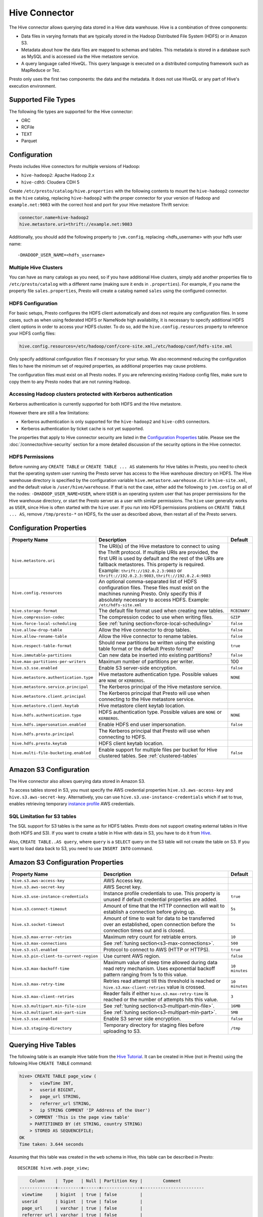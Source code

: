 ==============
Hive Connector
==============

The Hive connector allows querying data stored in a Hive
data warehouse. Hive is a combination of three components:

* Data files in varying formats that are typically stored in the
  Hadoop Distributed File System (HDFS) or in Amazon S3.
* Metadata about how the data files are mapped to schemas and tables.
  This metadata is stored in a database such as MySQL and is accessed
  via the Hive metastore service.
* A query language called HiveQL. This query language is executed
  on a distributed computing framework such as MapReduce or Tez.

Presto only uses the first two components: the data and the metadata.
It does not use HiveQL or any part of Hive's execution environment.

Supported File Types
--------------------

The following file types are supported for the Hive connector:

* ORC
* RCFile
* TEXT
* Parquet

Configuration
-------------

Presto includes Hive connectors for multiple versions of Hadoop:

* ``hive-hadoop2``: Apache Hadoop 2.x
* ``hive-cdh5``: Cloudera CDH 5

Create ``/etc/presto/catalog/hive.properties`` with the following contents
to mount the ``hive-hadoop2`` connector as the ``hive`` catalog,
replacing ``hive-hadoop2`` with the proper connector for your version
of Hadoop and ``example.net:9083`` with the correct host and port
for your Hive metastore Thrift service:

.. code-block:: none

    connector.name=hive-hadoop2
    hive.metastore.uri=thrift://example.net:9083

Additionally, you should add the following property to ``jvm.config``, replacing <hdfs_username> with your hdfs user name: ::

    -DHADOOP_USER_NAME=<hdfs_username>

Multiple Hive Clusters
^^^^^^^^^^^^^^^^^^^^^^

You can have as many catalogs as you need, so if you have additional
Hive clusters, simply add another properties file to ``/etc/presto/catalog``
with a different name (making sure it ends in ``.properties``). For
example, if you name the property file ``sales.properties``, Presto
will create a catalog named ``sales`` using the configured connector.

HDFS Configuration
^^^^^^^^^^^^^^^^^^

For basic setups, Presto configures the HDFS client automatically and
does not require any configuration files. In some cases, such as when using
federated HDFS or NameNode high availability, it is necessary to specify
additional HDFS client options in order to access your HDFS cluster. To do so,
add the ``hive.config.resources`` property to reference your HDFS config files:

.. code-block:: none

    hive.config.resources=/etc/hadoop/conf/core-site.xml,/etc/hadoop/conf/hdfs-site.xml

Only specify additional configuration files if necessary for your setup.
We also recommend reducing the configuration files to have the minimum
set of required properties, as additional properties may cause problems.

The configuration files must exist on all Presto nodes. If you are
referencing existing Hadoop config files, make sure to copy them to
any Presto nodes that are not running Hadoop.

Accessing Hadoop clusters protected with Kerberos authentication
^^^^^^^^^^^^^^^^^^^^^^^^^^^^^^^^^^^^^^^^^^^^^^^^^^^^^^^^^^^^^^^^

Kerberos authentication is currently supported for both HDFS and the Hive
metastore.

However there are still a few limitations:

* Kerberos authentication is only supported for the ``hive-hadoop2`` and
  ``hive-cdh5`` connectors.
* Kerberos authentication by ticket cache is not yet supported.

The properties that apply to Hive connector security are listed in the
`Configuration Properties`_ table. Please see the
:doc:`/connector/hive-security` section for a more detailed discussion of the
security options in the Hive connector.

HDFS Permissions
^^^^^^^^^^^^^^^^
Before running any ``CREATE TABLE`` or ``CREATE TABLE ... AS`` statements
for Hive tables in Presto, you need to check that the operating system user
running the Presto server has access to the Hive warehouse directory on HDFS. The Hive warehouse
directory is specified by the configuration variable ``hive.metastore.warehouse.dir``
in ``hive-site.xml``, and the default value is ``/user/hive/warehouse``. If that
is not the case, either add the following to ``jvm.config`` on all of the nodes:
``-DHADOOP_USER_NAME=USER``, where ``USER`` is an operating system user that has proper
permissions for the Hive warehouse directory, or start the Presto server as a user with
similar permissions. The ``hive`` user generally works as ``USER``, since Hive is often
started with the ``hive`` user. If you run into HDFS permissions problems on
``CREATE TABLE ... AS``, remove ``/tmp/presto-*`` on HDFS, fix the user as described
above, then restart all of the Presto servers.

Configuration Properties
------------------------

================================================== ============================================================ ==========
Property Name                                      Description                                                  Default
================================================== ============================================================ ==========
``hive.metastore.uri``                             The URI(s) of the Hive metastore to connect to using the
                                                   Thrift protocol. If multiple URIs are provided, the first
                                                   URI is used by default and the rest of the URIs are
                                                   fallback metastores. This property is required.
                                                   Example: ``thrift://192.0.2.3:9083`` or
                                                   ``thrift://192.0.2.3:9083,thrift://192.0.2.4:9083``

``hive.config.resources``                          An optional comma-separated list of HDFS
                                                   configuration files. These files must exist on the
                                                   machines running Presto. Only specify this if
                                                   absolutely necessary to access HDFS.
                                                   Example: ``/etc/hdfs-site.xml``

``hive.storage-format``                            The default file format used when creating new tables.       ``RCBINARY``

``hive.compression-codec``                         The compression codec to use when writing files.             ``GZIP``

``hive.force-local-scheduling``                    See :ref:`tuning section<force-local-scheduling>`            ``false``

``hive.allow-drop-table``                          Allow the Hive connector to drop tables.                     ``false``

``hive.allow-rename-table``                        Allow the Hive connector to rename tables.                   ``false``

``hive.respect-table-format``                      Should new partitions be written using the existing table    ``true``
                                                   format or the default Presto format?

``hive.immutable-partitions``                      Can new data be inserted into existing partitions?           ``false``

``hive.max-partitions-per-writers``                Maximum number of partitions per writer.                     100

``hive.s3.sse.enabled``                            Enable S3 server-side encryption.                            ``false``

``hive.metastore.authentication.type``             Hive metastore authentication type.                          ``NONE``
                                                   Possible values are ``NONE`` or ``KERBEROS``.

``hive.metastore.service.principal``               The Kerberos principal of the Hive metastore service.

``hive.metastore.client.principal``                The Kerberos principal that Presto will use when connecting
                                                   to the Hive metastore service.

``hive.metastore.client.keytab``                   Hive metastore client keytab location.

``hive.hdfs.authentication.type``                  HDFS authentication type.                                    ``NONE``
                                                   Possible values are ``NONE`` or ``KERBEROS``.

``hive.hdfs.impersonation.enabled``                Enable HDFS end user impersonation.                          ``false``

``hive.hdfs.presto.principal``                     The Kerberos principal that Presto will use when connecting
                                                   to HDFS.

``hive.hdfs.presto.keytab``                        HDFS client keytab location.

``hive.multi-file-bucketing.enabled``              Enable support for multiple files per bucket for Hive        ``false``
                                                   clustered tables. See :ref:`clustered-tables`
================================================== ============================================================ ==========

Amazon S3 Configuration
-----------------------

The Hive connector also allows querying data stored in Amazon S3.

To access tables stored in S3, you must specify the AWS credential properties 
``hive.s3.aws-access-key`` and ``hive.s3.aws-secret-key``. Alternatively, you can use
``hive.s3.use-instance-credentials`` which if set to true, enables retrieving temporary
`instance profile <http://docs.aws.amazon.com/AWSSdkDocsJava/latest/DeveloperGuide/java-dg-roles.html>`_
AWS credentials.

SQL Limitation for S3 tables
^^^^^^^^^^^^^^^^^^^^^^^^^^^^

The SQL support for S3 tables is the same as for HDFS tables. Presto does not support creating external
tables in Hive (both HDFS and S3). If you want to create a table in Hive with data in S3, you have to do it from
`Hive <https://cwiki.apache.org/confluence/display/Hive/HiveAws+HivingS3nRemotely>`_.

Also, ``CREATE TABLE..AS query``, where ``query`` is a ``SELECT`` query on the S3 table will not create the table
on S3. If you want to load data back to S3, you need to use ``INSERT INTO`` command.

Amazon S3 Configuration Properties
----------------------------------

================================================== ============================================================ ==========
Property Name                                      Description                                                  Default
================================================== ============================================================ ==========
``hive.s3.aws-access-key``                         AWS Access key.

``hive.s3.aws-secret-key``                         AWS Secret key.

``hive.s3.use-instance-credentials``               Instance profile credentials to use. This property is unused ``true``
                                                   if default credential properties are added.
	 	 	 
``hive.s3.connect-timeout``                        Amount of time that the HTTP connection will wait to         ``5s``
                                                   establish a connection before giving up.

``hive.s3.socket-timeout``                         Amount of time to wait for data to be transferred over an    ``5s``
                                                   established, open connection before the connection times 
                                                   out and is closed.

``hive.s3.max-error-retries``                      Maximum retry count for retriable errors.                    ``10``

``hive.s3.max-connections``                        See :ref:`tuning section<s3-max-connections>`.               ``500``

``hive.s3.ssl.enabled``                            Protocol to connect to AWS (HTTP or HTTPS).                  ``true``

``hive.s3.pin-client-to-current-region``           Use current AWS region.                                      ``false``

``hive.s3.max-backoff-time``                       Maximum value of sleep time allowed during data read retry   ``10 minutes``
                                                   mechanism. Uses exponential backoff pattern ranging from
                                                   1s to this value.

``hive.s3.max-retry-time``                         Retries read attempt till this threshold is reached or       ``10 minutes``
                                                   ``hive.s3.max-client-retries`` value is crossed.

``hive.s3.max-client-retries``                     Reader fails if either ``hive.s3.max-retry-time``            ``3``
                                                   is reached or the number of attempts hits this value.

``hive.s3.multipart.min-file-size``                See :ref:`tuning section<s3-multipart-min-file>`.            ``16MB``
                                                
``hive.s3.multipart.min-part-size``                See :ref:`tuning section<s3-multipart-min-part>`.            ``5MB``

``hive.s3.sse.enabled``                            Enable S3 server side encryption.                            ``false``

``hive.s3.staging-directory``                      Temporary directory for staging files before uploading       ``/tmp``
                                                   to S3.
================================================== ============================================================ ==========

Querying Hive Tables
--------------------

The following table is an example Hive table from the `Hive Tutorial`_.
It can be created in Hive (not in Presto) using the following
Hive ``CREATE TABLE`` command:

.. _Hive Tutorial: https://cwiki.apache.org/confluence/display/Hive/Tutorial#Tutorial-UsageandExamples

.. code-block:: none

    hive> CREATE TABLE page_view (
        >   viewTime INT,
        >   userid BIGINT,
        >   page_url STRING,
        >   referrer_url STRING,
        >   ip STRING COMMENT 'IP Address of the User')
        > COMMENT 'This is the page view table'
        > PARTITIONED BY (dt STRING, country STRING)
        > STORED AS SEQUENCEFILE;
    OK
    Time taken: 3.644 seconds

Assuming that this table was created in the ``web`` schema in
Hive, this table can be described in Presto::

    DESCRIBE hive.web.page_view;

.. code-block:: none

        Column    |  Type   | Null | Partition Key |        Comment
    --------------+---------+------+---------------+------------------------
     viewtime     | bigint  | true | false         |
     userid       | bigint  | true | false         |
     page_url     | varchar | true | false         |
     referrer_url | varchar | true | false         |
     ip           | varchar | true | false         | IP Address of the User
     dt           | varchar | true | true          |
     country      | varchar | true | true          |
    (7 rows)

This table can then be queried in Presto::

    SELECT * FROM hive.web.page_view;

.. _clustered-tables:

Clustered hive tables support
-----------------------------

By default presto supports only one data file per bucket per partition for clustered tables (Hive tables declared with ``CLUSTERED BY`` clause).
If number of files does not match number of buckets exception would be thrown.

The enable support for cases when multiple INSERTs where done to single partition of clustered user may use:

 * ``hive.multi-file-bucketing.enabled`` config property
 * ``multi_file_bucketing_enabled`` session property (using ``SET SESSION <connector_name>.multi_file_bucketing_enabled``)

Config property changes behaviour globally and session property can be used on per query basis.
The default value of session property is taken from config property.

If support for multiple files per bucket is enabled Presto will group the files in partition directory.
It will sort filenames lexicographically. Then it will treat part of filename up to first underscore character as bucket key.
This pattern matches naming convention of files in directory when Hive is used to inject data into table.

Presto will still validate if number of file groups matches number of buckets declared for table and fail if it does not.

.. _tuning-pref-hive:

Tuning
-------

The following configuration properties may have an impact on connector performance:

``hive.assume-canonical-partition-keys``
^^^^^^^^^^^^^^^^^^^^^^^^^^^^^^^^^^^^^^^^

 * **Type:** ``Boolean``
 * **Default value:** ``false``
 * **Description:** Enable optimized metastore partition fetching for non-string partition keys. Setting this property allows to filter non-string partition keys while reading them from hive, based on the assumption that they are stored in canonical (java) format. This is disabled by default as hive allows to use non-canonical format as well (eg. boolean value ``false`` may be represented as ``0``, ``false``, ``False`` and more). Used correctly this property may drastically improve read time by reducing number of partition loaded from hive. Setting this property for non-canonical data format may cause erratic behavior.


``hive.domain-compaction-threshold``
^^^^^^^^^^^^^^^^^^^^^^^^^^^^^^^^^^^^

 * **Type:** ``Integer`` (at least ``1``)
 * **Default value:** ``100``
 * **Description:** Maximum number of ranges/values allowed while reading hive data without compacting it. A higher value will cause more data fragmentation but allow the use of the row skipping feature when reading ORC data. Increasing this value may have a large impact on ``IN`` and ``OR`` clause performance in scenarios making use of row skipping.


.. _force-local-scheduling:

``hive.force-local-scheduling``
^^^^^^^^^^^^^^^^^^^^^^^^^^^^^^^

 * **Type:** ``Boolean``
 * **Default value:** ``false``
 * **Description:** Force splits to be scheduled on the same node (ignoring normal node selection procedures) as the Hadoop DataNode process serving the split data. This is useful for installations where Presto is collocated with every DataNode and may increase queries time significantly. The drawback may be that if some data are accessed more often, the utilization of some nodes may be low even if the whole system is heavy loaded. See also :doc:`node-scheduler.network-topology <../admin/tuning>` if less strict constrain is preferred - especially if some nodes are overloaded and other are not fully utilized.


``hive.max-initial-split-size``
^^^^^^^^^^^^^^^^^^^^^^^^^^^^^^^

 * **Type:** ``String`` (data size)
 * **Default value:** ``hive.max-split-size`` / ``2`` (``32 MB``)
 * **Description:** This property describes the maximum size of the first ``hive.max-initial-splits`` splits created for a query. the logic behind initial splits is described in ``hive.max-initial-splits``. Lower values will increase concurrency for small queries. This property represents the maximum size, as the real size may be lower when the amount of data to read is less than ``hive.max-initial-split-size`` (e.g. at the end of a block on a DataNode).


``hive.max-initial-splits``
^^^^^^^^^^^^^^^^^^^^^^^^^^^

 * **Type:** ``Integer``
 * **Default value:** ``200``
 * **Description:** This property describes how many splits may be initially created for a single query using ``hive.max-initial-split-size`` instead of ``hive.max-split-size``. A higher value will force more splits to have a smaller size (``hive.max-initial-splits`` is expected to be smaller than ``hive.max-split-size``), effectively increasing the definition of what is considered a "small query". The purpose of the smaller split size for the initial splits is to increase concurrency for smaller queries.


``hive.max-outstanding-splits``
^^^^^^^^^^^^^^^^^^^^^^^^^^^^^^^

 * **Type:** ``Integer`` (at least ``1``)
 * **Default value:** ``1000``
 * **Description:** Limit on the nubmer of splits waiting to be served by a split source. After reaching this limit, writers will stop writing new splits until some of hteme are used by workers. Higher values will increase memory usage, but allow IO to be concentrated at one time, which may be faster and increase resource utilization.


``hive.max-partitions-per-writers``
^^^^^^^^^^^^^^^^^^^^^^^^^^^^^^^^^^^

 * **Type:** ``Integer`` (at least ``1``)
 * **Default value:** ``100``
 * **Description:** Maximum number of partitions per writer. A query will fail if it requires more partitions per writer than allowed by this property. It can be helpful to have queries beyond the expected maximum partitions to fail to help with error detection. Also it may allow to preactivly avoid out of memory problem.


``hive.max-split-iterator-threads``
^^^^^^^^^^^^^^^^^^^^^^^^^^^^^^^^^^^

 * **Type:** ``Integer`` (at least ``1``)
 * **Default value:** ``1000``
 * **Description:** This property describes how many threads may be used to iterate through splits when loading them to the worker nodes. A higher value may increase parallelism, but increased concurrency may cause too much time to be spent on context switching.


``hive.max-split-size``
^^^^^^^^^^^^^^^^^^^^^^^

 * **Type:** ``String`` (data size)
 * **Default value:** ``64 MB``
 * **Description:** The maximum size of splits created after the initial splits. The logic for initial splits is described in ``hive.max-initial-splits``. A higher value will reduce parallelism. This may be desirable for very large queries and a stable cluster because it allows for more efficient processing of local data without the context switching, synchronization and data collection that result from parallelization. The optimal value should be aligned with the average query size in the system.


``hive.metastore.partition-batch-size.max``
^^^^^^^^^^^^^^^^^^^^^^^^^^^^^^^^^^^^^^^^^^^

 * **Type:** ``Integer`` (at least ``1``)
 * **Default value:** ``100``
 * **Description:** This together with ``hive.metastore.partition-batch-size.min`` defines the range of partition sizes read from Hive. The first partition is always of size ``hive.metastore.partition-batch-size.min`` and each following partition is two times bigger than previous up to ``hive.mestastore.partition-batch-size.max`` (the formula for partition size ``n`` is min(``hive.metastore.partition-batch-size.max``, (``2``^``n``) * ``hive.metastore.partition-batch-size.min``)). This algorithm allows for live adjustment of partition size according to the processing requirements. If the queries in the system will differ significantly from each other in size, then this range should be extended to better adjust to processing requirements. If the queries in the system will mostly be of the same size, then setting both values to the same maximally tuned value may give a slight edge in processing time.


``hive.metastore.partition-batch-size.min``
^^^^^^^^^^^^^^^^^^^^^^^^^^^^^^^^^^^^^^^^^^^

 * **Type:** ``Integer`` (at least ``1``)
 * **Default value:** ``10``
 * **Description:** See ``hive.metastore.partition-batch-size.max``.


``hive.orc.max-buffer-size``
^^^^^^^^^^^^^^^^^^^^^^^^^^^^

 * **Type:** ``String`` (data size)
 * **Default value:** ``8 MB``
 * **Description:** Serves as default value for ``orc_max_buffer_size`` session properties defining max size of ORC read operators. Higher value will allow bigger chunks to be processed but will decrease concurrency level.


``hive.orc.max-merge-distance``
^^^^^^^^^^^^^^^^^^^^^^^^^^^^^^^

 * **Type:** ``String`` (data size)
 * **Default value:** ``1 MB``
 * **Description:** Serves as the default value for the ``orc_max_merge_distance`` session property. Two reads from an ORC file may be merged into a single read if the distance between the requested data ranges in the data source is less than or equal to this value.


``hive.orc.stream-buffer-size``
^^^^^^^^^^^^^^^^^^^^^^^^^^^^^^^

 * **Type:** ``String`` (data size)
 * **Default value:** ``8 MB``
 * **Description:** Serves as the default value for the ``orc_max_buffer_size`` session property. It defines the maximum size of ORC read operators. A higher value will allow bigger chunks to be processed, but will decrease concurrency.


``hive.orc.use-column-names``
^^^^^^^^^^^^^^^^^^^^^^^^^^^^^

 * **Type:** ``Boolean``
 * **Default value:** ``false``
 * **Description:** Access ORC columns using names from the file. By default, Hive access columns in ORC files using the order recoded in the Hive metastore. Setting this property allows to use columns names recorded in the ORC file instead.


.. _parquet-optimized-reader:

``hive.parquet-optimized-reader.enabled``
^^^^^^^^^^^^^^^^^^^^^^^^^^^^^^^^^^^^^^^^^

 * **Type:** ``Boolean``
 * **Default value:** ``false``
 * **Description:** *Deprecated* Serves as default value for ``parquet_optimized_reader_enabled`` session property. Enables number of reader improvements introduced by alternative parquet implementation. The new reader supports vectorized reads, lazy loading, and predicate push down, all of which make the reader more efficient and typically reduces wall clock time for a query. However as the code has changed significantly it may or may not introduce some minor issues, so it can be disabled if some  problems with environment are noticed. This property enables/disables all optimizations except predicate push down as it is managed by ``hive.parquet-predicate-pushdown.enabled`` property.


``hive.parquet-predicate-pushdown.enabled``
^^^^^^^^^^^^^^^^^^^^^^^^^^^^^^^^^^^^^^^^^^^

 * **Type:** ``Boolean``
 * **Default value:** ``false``
 * **Description:** *Deprecated* Serves as default value for ``parquet_predicate_pushdown_enabled`` sesssion property. See :ref:`hive.parquet-optimized-reader.enabled<parquet-optimized-reader>`.


``hive.parquet.use-column-names``
^^^^^^^^^^^^^^^^^^^^^^^^^^^^^^^^^

 * **Type:** ``Boolean``
 * **Default value:** ``false``
 * **Description:** Access Parquet columns using names from the file. By default, columns in Parquet files are accessed by their ordinal position in the Hive metastore. Setting this property allows access by column name recorded in the Parquet file instead.

.. _s3-max-connections:

``hive.s3.max-connections``
^^^^^^^^^^^^^^^^^^^^^^^^^^^

 * **Type:** ``Integer`` (at least ``1``)
 * **Default value:** ``500``
 * **Description:** The maximum number of connections to S3 that may be open at a time by the S3 driver. A higher value may increase network utilization when a cluster is used on a high speed network. However, a higher values relies more on S3 servers being well configured for high parallelism.

.. _s3-multipart-min-file:

``hive.s3.multipart.min-file-size``
^^^^^^^^^^^^^^^^^^^^^^^^^^^^^^^^^^^

 * **Type:** ``String`` (data size, at least ``16 MB``)
 * **Default value:** ``16 MB``
 * **Description:** This property describes how big a file must be to be uploaded to an S3 cluster using the multipart upload feature. Amazon recommends using ``100 MB``, but a lower value may increase upload parallelism and decrease the ``data lost``/``data sent`` ratio in unstable network conditions.

.. _s3-multipart-min-part:

``hive.s3.multipart.min-part-size``
^^^^^^^^^^^^^^^^^^^^^^^^^^^^^^^^^^^

 * **Type:** ``String`` (data size, at least ``5 MB``)
 * **Default value:** ``5 MB``
 * **Description:** Defines the minimum part size for upload parts. Decreasing the minimum part size causes multipart uploads to be split into a larger number of smaller parts. Setting this value too low has a negative effect on transfer speeds, causing extra latency and network communication for each part.


There are also following session properties allowing to control connector behavior on single query basis:

``orc_max_buffer_size``
^^^^^^^^^^^^^^^^^^^^^^^

 * **Type:** ``String`` (data size)
 * **Default value:** ``hive.orc.max-buffer-size`` (``8 MB``)
 * **Description:** See :ref:`hive.orc.max-buffer-size <tuning-pref-hive>`.


``orc_max_merge_distance``
^^^^^^^^^^^^^^^^^^^^^^^^^^

 * **Type:** ``String`` (data size)
 * **Default value:** ``hive.orc.max-merge-distance`` (``1 MB``)
 * **Description:** See :ref:`hive.orc.max-merge-distance <tuning-pref-hive>`.


``orc_stream_buffer_size``
^^^^^^^^^^^^^^^^^^^^^^^^^^

 * **Type:** ``String`` (data size)
 * **Default value:** ``hive.orc.max-buffer-size`` (``8 MB``)
 * **Description:** See :ref:`hive.orc.max-buffer-size <tuning-pref-hive>`.

Hive Connector Limitations
--------------------------

:doc:`/sql/delete` is only supported if the ``WHERE`` clause matches entire partitions.
